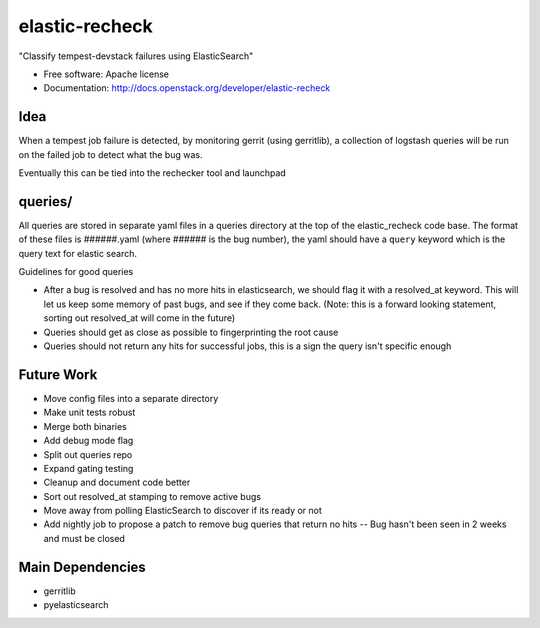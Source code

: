 ===============================
elastic-recheck
===============================

"Classify tempest-devstack failures using ElasticSearch"

* Free software: Apache license
* Documentation: http://docs.openstack.org/developer/elastic-recheck

Idea
----
When a tempest job failure is detected, by monitoring gerrit (using gerritlib), a collection of logstash queries will be run on the failed job to detect what the bug was.

Eventually this can be tied into the rechecker tool and launchpad


queries/
------------

All queries are stored in separate yaml files in a queries directory
at the top of the elastic_recheck code base. The format of these files
is ######.yaml (where ###### is the bug number), the yaml should have
a ``query`` keyword which is the query text for elastic search.

Guidelines for good queries

- After a bug is resolved and has no more hits in elasticsearch, we
  should flag it with a resolved_at keyword. This will let us keep
  some memory of past bugs, and see if they come back. (Note: this is
  a forward looking statement, sorting out resolved_at will come in
  the future)
- Queries should get as close as possible to fingerprinting the root cause
- Queries should not return any hits for successful jobs, this is a
  sign the query isn't specific enough


Future Work
------------
- Move config files into a separate directory
- Make unit tests robust
- Merge both binaries
- Add debug mode flag
- Split out queries repo
- Expand gating testing
- Cleanup and document code better
- Sort out resolved_at stamping to remove active bugs
- Move away from polling ElasticSearch to discover if its ready or not
- Add nightly job to propose a patch to remove bug queries that return no hits -- Bug hasn't been seen in 2 weeks and must be closed

Main Dependencies
------------------
- gerritlib
- pyelasticsearch
